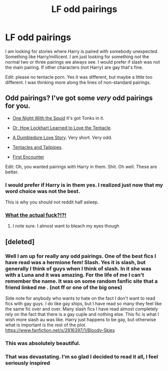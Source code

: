 #+TITLE: LF odd pairings

* LF odd pairings
:PROPERTIES:
:Author: 0Foxy0Engineer0
:Score: 7
:DateUnix: 1431521686.0
:DateShort: 2015-May-13
:FlairText: Request
:END:
I am looking for stories where Harry is paired with somebody unexpected. Something like Harry/millicent. I am just looking for something not the normal two or three pairings we always see. I would prefer if slash was not the main pairing. If other characters (not Harry) are gay that's fine.

Edit: please no tentacle porn. Yes it was different, but maybe a little too different. I was thinking more along the lines of non-standard pairings.


** Odd pairings? I've got some /very/ odd pairings for you.

- [[https://www.fanfiction.net/s/10452052/1/One-Night-With-the-Squid][One Night With the Squid]] It's got Tonks in it.

- [[https://www.fanfiction.net/s/8062589/1/Or-How-Lockhart-Learned-to-Love-the-Tentacle][Or, How Lockhart Learned to Love the Tentacle]].

- [[https://www.fanfiction.net/s/7466409/1/A-Dumbledore-Love-Story][A Dumbledore Love Story]]. Very short. Very odd.

- [[https://www.fanfiction.net/s/7150543/1/Tentacles-and-Tailpipes][Tentacles and Tailpipes]].

- [[https://www.fanfiction.net/s/3096379/1/First-Encounter][First Encounter]]

Edit: Oh, you wanted pairings with Harry in them. Shit. Oh well. These are better.
:PROPERTIES:
:Author: ulobmoga
:Score: 12
:DateUnix: 1431534549.0
:DateShort: 2015-May-13
:END:

*** I would prefer if Harry is in them yes. I realized just now that my word choice was not the best.

This is why you should not reddit half asleep.
:PROPERTIES:
:Author: 0Foxy0Engineer0
:Score: 3
:DateUnix: 1431544970.0
:DateShort: 2015-May-13
:END:


*** [[http://i.imgur.com/mAKS3bf.gifv][What the actual fuck?!?!]]
:PROPERTIES:
:Author: UndeadBBQ
:Score: 3
:DateUnix: 1431537176.0
:DateShort: 2015-May-13
:END:

**** I note sure. I almost want to bleach my eyes though
:PROPERTIES:
:Author: 0Foxy0Engineer0
:Score: 3
:DateUnix: 1431545483.0
:DateShort: 2015-May-14
:END:


** [deleted]
:PROPERTIES:
:Score: 5
:DateUnix: 1431578001.0
:DateShort: 2015-May-14
:END:

*** Well I am up for really any odd pairings. One of the best fics I have read was a hermione fem! Slash. Yes it is slash, but generally I think of guys when I think of slash. In it she was with a Luna and it was amazing. For the life of me I can't remember the name. It was on some random fanfic site that a friend linked me . (not ff or one of the big ones)

Side note for anybody who wants to hate on the fact I don't want to read fics with gay guys. I do like gay ships, but I have read so many they feel like the same fic over and over. Many slash fics I have read almost completely rely on the fact that there is a gay cuple and nothing else. This fic is what I wish more slash au was like. Harry just happens to be gay, but otherwise what is important is the rest of the plot. [[https://www.fanfiction.net/s/2816397/1/Bloody-Skies]]
:PROPERTIES:
:Author: 0Foxy0Engineer0
:Score: 1
:DateUnix: 1431585365.0
:DateShort: 2015-May-14
:END:


*** This was absolutely beautiful.
:PROPERTIES:
:Author: orangekayla
:Score: 1
:DateUnix: 1431804523.0
:DateShort: 2015-May-16
:END:


*** That was devastating. I'm so glad I decided to read it all, I feel seriously inspired
:PROPERTIES:
:Author: a_birthday_cake
:Score: 1
:DateUnix: 1431918538.0
:DateShort: 2015-May-18
:END:

